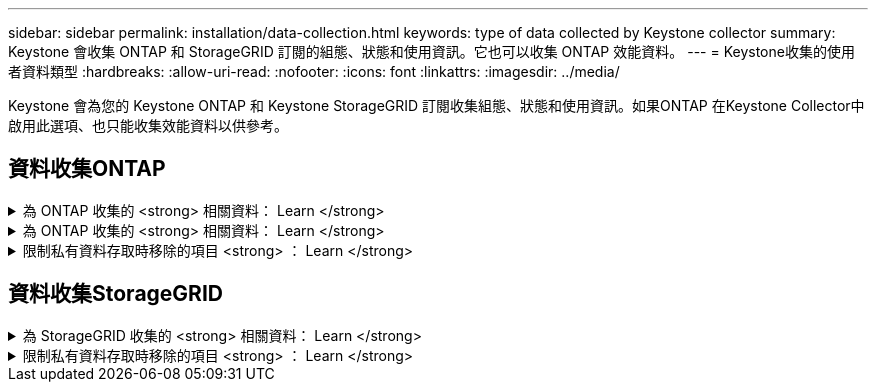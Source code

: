 ---
sidebar: sidebar 
permalink: installation/data-collection.html 
keywords: type of data collected by Keystone collector 
summary: Keystone 會收集 ONTAP 和 StorageGRID 訂閱的組態、狀態和使用資訊。它也可以收集 ONTAP 效能資料。 
---
= Keystone收集的使用者資料類型
:hardbreaks:
:allow-uri-read: 
:nofooter: 
:icons: font
:linkattrs: 
:imagesdir: ../media/


[role="lead"]
Keystone 會為您的 Keystone ONTAP 和 Keystone StorageGRID 訂閱收集組態、狀態和使用資訊。如果ONTAP 在Keystone Collector中啟用此選項、也只能收集效能資料以供參考。



== 資料收集ONTAP

.為 ONTAP 收集的 <strong> 相關資料： Learn </strong>
[%collapsible]
====
下表是針對ONTAP 下列項目收集的容量使用資料代表範例：

* 叢集
+
** 叢集UUID
** 叢集名稱
** 序號
** 位置（根據ONTAP 在叢集中輸入的值）
** 聯絡人
** 版本


* 節點
+
** 序號
** 節點名稱


* 磁碟區
+
** Aggregate名稱
** Volume名稱
** Volume InstanceUUID
** IsCloneVolume旗標
** IsFlexGroup組成 旗標
** IsspaceEnforcement邏輯 旗標
** IsSpaceReporting邏輯 旗標
** LogicalspaceUsedByAfs
** PercentSnapshotSpace
** Performance TierInactiveUserData
** Performance TierInactiveUserDataPercent
** QoSAdaptivePolicyGroup名稱
** QoSPolicyGroup名稱
** 尺寸
** 已使用
** 實體使用
** SizeUsedBySnapshots
** 類型
** Volume樣式擴充
** Vserver名稱
** IsVsRoot旗標


* Vserver
+
** VserverName
** VserverUUID
** 子類型


* 儲存Aggregate
+
** 儲存類型
** Aggregate名稱
** Aggregate UUID


* Aggregate物件存放區
+
** ObjectStoreName
** ObjectStoreUUID
** 提供者類型
** Aggregate名稱


* 複製磁碟區
+
** FlexClone
** 尺寸
** 已使用
** Vserver
** 類型
** ParentVolume
** ParentVserver
** Is組成
** SplitEstimate
** 州/省
** FlexCloneUedPercent


* 儲存LUN
+
** LUN UUID
** LUN名稱
** 尺寸
** 已使用
** IsReserved旗標
** IsRequest旗標
** 邏輯單元名稱
** QoSPolicyUUID
** QoSPolicyName
** Volume UUID
** Volume名稱
** SVMUUID
** SVM名稱


* 儲存磁碟區
+
** Volume InstanceUUID
** Volume名稱
** SVMName
** SVMUUID
** QoSPolicyUUID
** QoSPolicyName
** 電容TierFootprint
** 效能TierFootprint
** 總佔用空間
** 分層政策
** IsProtected旗標
** Is目的地 旗標
** 已使用
** 實體使用
** CloneParentUUID
** LogicalspaceUsedByAfs


* QoS原則群組
+
** PolicyGroup
** QoSPolicyUUID
** 最大處理量
** 最小處理量
** 最大輸入IOPS
** 最大推入MBps
** MinThroughputIOPS
** MinThroughputMBps
** IsShawred旗標


* 可調式QoS原則群組ONTAP
+
** QoSPolicyName
** QoSPolicyUUID
** PeakIOPS
** PeakIOPsAllocate
** 絕對MinIOPS
** 高效能IOPS
** ExpedIOPSAllocate
** 區塊大小


* 佔用空間
+
** Vserver
** Volume
** 總佔用空間
** Volume BlocksFootprintBin0
** Volume BlocksFootprintBin1


* 叢集MetroCluster
+
** 叢集UUID
** 叢集名稱
** RemoteClusterUUID
** RemoteCluserName
** 本地組態狀態
** RemoteConfiguration狀態
** 模式


* 收集器伺服效能指標
+
** 收集時間
** 查詢的是應用程式介面API端點Active IQ Unified Manager
** 回應時間
** 記錄數
** AIQUMInstance IP
** CollectorInstance ID




====
.為 ONTAP 收集的 <strong> 相關資料： Learn </strong>
[%collapsible]
====
下表為針對ONTAP VMware所收集之效能資料的代表性範例：

* 叢集名稱
* 叢集UUID
* ObjectID
* Volume名稱
* Volume執行個體UUID
* Vserver
* VserverUUID
* 節點序列
* ONTAPVersion
* AIQUM版本
* Aggregate
* AggregateUUID
* 資源金鑰
* 時間戳記
* IOPSPerTb
* 延遲
* 讀入延遲
* WriteMBps
* QoSMinThroughutLatency
* QoSNBladeLatency
* 已使用的「總部」
* CacheMissRatio
* 其他延遲
* QoSAgggreggregateLatency
* IOPS
* QoSNetworkLetency
* 可用作業
* 寫入延遲
* QoSClocks延遲
* QoSClusterInterconnectLatency
* 其他MBps
* QoSCopLatency
* QoSDBladeLatency
* 使用率
* ReadIOPS
* Mbps
* 其他IOPS
* QoSPolicyGroupLatency
* ReadMBps
* QoSSyncdSnapmirmirorLatency
* 寫入IOPS


====
.限制私有資料存取時移除的項目 <strong> ： Learn </strong>
[%collapsible]
====
在Keystone Collector上啟用「*移除私有資料*」選項時、ONTAP 下列使用資訊將不再用於支援。此選項預設為啟用。

* 叢集名稱
* 叢集位置
* 叢集聯絡人
* 節點名稱
* Aggregate名稱
* Volume名稱
* QoSAdaptivePolicyGroup名稱
* QoSPolicyGroup名稱
* Vserver名稱
* 儲存LUN名稱
* Aggregate名稱
* 邏輯單元名稱
* SVM名稱
* AIQUMInstance IP
* FlexClone
* RemoteClusterName


====


== 資料收集StorageGRID

.為 StorageGRID 收集的 <strong> 相關資料： Learn </strong>
[%collapsible]
====
下列清單為代表性的範例 `Logical Data` 收集StorageGRID 對象：

* 身分證件StorageGRID
* 帳戶ID
* 帳戶名稱
* 帳戶配額位元組
* 儲存區名稱
* 儲存區物件計數
* 儲存區資料位元組


下列清單為代表性的範例 `Physical Data` 收集StorageGRID 對象：

* 身分證件StorageGRID
* 節點ID
* 站台ID
* 站台名稱
* 執行個體
* 顯示儲存使用率位元組StorageGRID
* 支援中繼資料位元組的儲存使用率StorageGRID


====
.限制私有資料存取時移除的項目 <strong> ： Learn </strong>
[%collapsible]
====
在Keystone Collector上啟用「*移除私有資料*」選項時、StorageGRID 下列使用資訊將不再用於支援。此選項預設為啟用。

* 帳戶名稱
* BucketName
* 站台名稱
* 執行個體/節點名稱


====